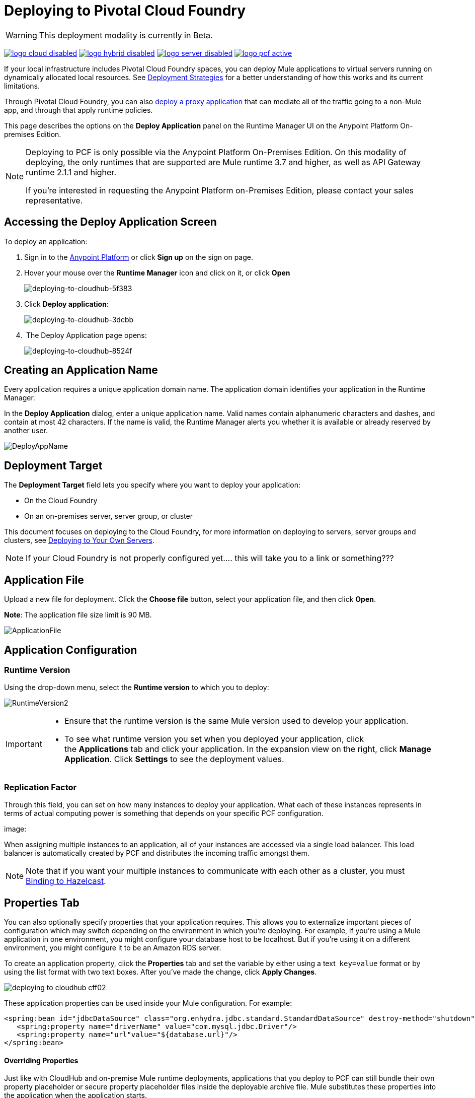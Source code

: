 = Deploying to Pivotal Cloud Foundry
:keywords: cloudhub, cloud, deploy, manage, runtime manager, arm

[WARNING]
This deployment modality is currently in Beta.

image:logo-cloud-disabled.png[link="/runtime-manager/deployment-strategies", title="CloudHub"]
image:logo-hybrid-disabled.png[link="/runtime-manager/deployment-strategies", title="Hybrid Deployment"]
image:logo-server-disabled.png[link="/runtime-manager/deployment-strategies", title="Anypoint Platform On-Premises"]
image:logo-pcf-active.png[link="/runtime-manager/deployment-strategies", title="Pivotal Cloud Foundry"]

If your local infrastructure includes Pivotal Cloud Foundry spaces, you can deploy Mule applications to virtual servers running on dynamically allocated local resources. See link:/runtime-manager/deployment-strategies[Deployment Strategies] for a better understanding of how this works and its current limitations.

Through Pivotal Cloud Foundry, you can also link:/api-manager/setting-up-an-api-proxy[deploy a proxy application] that can mediate all of the traffic going to a non-Mule app, and through that apply runtime policies.

This page describes the options on the *Deploy Application* panel on the Runtime Manager UI on the Anypoint Platform On-premises Edition.


////
[TIP]
====
Additionally, you can also deploy to CloudHub through:

* The *link:/runtime-manager/runtime-manager-api[Runtime Manager API]*
* The *link:/runtime-manager/anypoint-platform-cli[CloudHub Command Line Interface]*
====
////


[NOTE]
====
Deploying to PCF is only possible via the Anypoint Platform On-Premises Edition. On this modality of deploying, the only runtimes that are supported are Mule runtime 3.7 and higher, as well as API Gateway runtime 2.1.1 and higher.


If you’re interested in requesting the Anypoint Platform on-Premises Edition, please contact your sales representative.
====

== Accessing the Deploy Application Screen

To deploy an application:

. Sign in to the link:https://anypoint.mulesoft.com[Anypoint Platform] or click *Sign up* on the sign on page. 
. Hover your mouse over the *Runtime Manager* icon and click on it, or click *Open*
+
image::deploying-to-cloudhub-5f383.png[deploying-to-cloudhub-5f383]
+
. Click *Deploy application*:
+
image::deploying-to-cloudhub-3dcbb.png[deploying-to-cloudhub-3dcbb]
+
.  The Deploy Application page opens:
+
image::deploying-to-cloudhub-8524f.png[deploying-to-cloudhub-8524f]




////
=== From Anypoint Studio

You can easily deploy your applications to CloudHub, straight from Anypoint Studio. This is specially helpful if you're still developing the application and want to deploy it often to an online test environment.

. With your application open in Anpoint Studio as a Mule Project, Right-click on the project node in the package explorer. Then select *Deploy to Anypoint Platform* > *Cloud* from the cascading menu.
+
image:deploy+to+cloudhub.png[deploy+to+cloudhub]
+
. If this is your first time deploying in this way, a popup menu asks you to provide your login credentials for the Anypoint Platform. Studio stores your credentials and uses them automatically the next time you deploy to CloudHub.

+
[TIP]
You can manage these credentials through the Studio *Preferences* menu, in *Anypoint Studio* > *Authentication*.

. After you sign in, the Deploy Application menu opens.
+
image:DeployAppFirstScreen.png[DeployAppFirstScreen] 

[TIP]
For an example of deploying to CloudHub directly from Anypoint Studio, see link:/runtime-manager/hello-world-on-cloudhub[Hello World on CloudHub].
////


== Creating an Application Name

Every application requires a unique application domain name. The application domain identifies your application in the Runtime Manager.

In the *Deploy Application* dialog, enter a unique application name. Valid names contain alphanumeric characters and dashes, and contain at most 42 characters. If the name is valid, the Runtime Manager alerts you whether it is available or already reserved by another user.

image:DeployAppName.png[DeployAppName]


== Deployment Target

The *Deployment Target* field lets you specify where you want to deploy your application:

* On the Cloud Foundry
* On an on-premises server, server group, or cluster

This document focuses on deploying to the Cloud Foundry, for more information on deploying to servers, server groups and clusters, see link:/runtime-manager/deploying-to-your-own-servers[Deploying to Your Own Servers].

[NOTE]
If your Cloud Foundry is not properly configured yet....  this will take you to a link or something???














== Application File

Upload a new file for deployment. Click the *Choose file* button, select your application file, and then click *Open*.

*Note*: The application file size limit is 90 MB.


image:ApplicationFile.png[ApplicationFile]


== Application Configuration

=== Runtime Version

Using the drop-down menu, select the *Runtime version* to which you to deploy:

image:RuntimeVersion2.png[RuntimeVersion2]

[IMPORTANT]
====
* Ensure that the runtime version is the same Mule version used to develop your application.

* To see what runtime version you set when you deployed your application, click the *Applications* tab and click your application. In the expansion view on the right, click *Manage Application*. Click *Settings* to see the deployment values.
====

=== Replication Factor


Through this field, you can set on how many instances to deploy your application. What each of these instances represents in terms of actual computing power is something that depends on your specific PCF configuration.

image:










When assigning multiple instances to an application, all of your instances are accessed via a single load balancer. This load balancer is automatically created by PCF and distributes the incoming traffic amongst them.

[NOTE]
Note that if you want your multiple instances to communicate with each other as a cluster, you must <<Bind them to a Hazelcast server, Binding to Hazelcast>>.


== Properties Tab

You can also optionally specify properties that your application requires. This allows you to externalize important pieces of configuration which may switch depending on the environment in which you're deploying. For example, if you're using a Mule application in one environment, you might configure your database host to be localhost. But if you're using it on a different environment, you might configure it to be an Amazon RDS server.


To create an application property, click the *Properties* tab and set the variable by either using a text  `key=value` format or by using the list format with two text boxes. After you've made the change, click *Apply Changes*. 

image::deploying-to-cloudhub-cff02.png[]

These application properties can be used inside your Mule configuration. For example:

[source, xml, linenums]
----
<spring:bean id="jdbcDataSource" class="org.enhydra.jdbc.standard.StandardDataSource" destroy-method="shutdown">
   <spring:property name="driverName" value="com.mysql.jdbc.Driver"/>
   <spring:property name="url"value="${database.url}"/>
</spring:bean>
----

==== Overriding Properties

Just like with CloudHub and on-premise Mule runtime deployments, applications that you deploy to PCF can still bundle their own property placeholder or secure property placeholder files inside the deployable archive file. Mule substitutes these properties into the application when the application starts.


If you have any property names set in a mule-app.properties file inside your application or in bundled property placeholder files, then when your application is deployed, any entries in the Properties tab with the same name will override the matching value bundled with the application.

////
[Note]
It is possible to change the behavior of the application to not allow CloudHub properties to override properties bundled with the deployable archive. You do this by changing options in the Property Placeholder element in the Mule application. See link:http://docs.spring.io/spring/docs/current/javadoc-api/org/springframework/beans/factory/config/PropertyPlaceholderConfigurer.html[Spring documentation on Property Placeholder options] for more information on non-default property placeholder options.
////

////
==== Overriding Secure Properties

Note that you can flag application properties as secure so that their values are not visible to users at runtime or passed between the server and the console. You can also include an 'applications.properties' file in your application bundle, which can include properties that are marked as secure, and they will be automatically treated as such. These properties can also be overriden by new values you can set via the Runtime Manager console at runtime. See link:/runtime-manager/secure-application-properties[Secure Application Properties] for more information.
////


== Service Bindings Tab

You can bind any external service you want to your deployment, and populate this binding with properties that are sent to this service. You could for example bind a database service to your deployment so that the (already existing) database server creates a database instance to match your deployed application. In that case, you'd probably need to send credentials to your database service, and you can send these through properties.


On your Pivotal Operations Manager you can register different applications to make available as services. For example MySQL or Cassandra. Once these are registered, you'll be able to see them displayed on the Runtime Manager UI:

image:










=== Properties for Service Bindings

Just as in the <<Properties Tab>>, you can define key:value pairs for properties that are specific to the corresponding service. Keep in mind that the properties on this tab will only act on the scope of the given service, whilst the properties on the *Properties Tab* will act at a global level over the full deployment.



=== Binding to Hazelcast

If you're deploying your app to multiple instances (by setting the <<Replication Factor>> field) and you want these instances to communicate with each other as a cluster, you must bind them to a Hazelcast service (or several, one per Hazelcast instance).


You must first make sure that the service is available, by following the steps in link:/anypoint-platform-on-premises/v/1.5.0/configuring-anypoint-platform-for-pcf#set-up-a-hazelcast-server[Set Up a Hazelcast Server].

Once it's available, you should be able to see it on a drop down in the <<Service Binding Tab>> and you can simply bind your application to this service through the UI. Remember to bind the application to all of the Hazelcast node services you need.

The Mule buildPack will automatically recognize the binding between the Mule application and the Hazelcast cluster and will start the Mule server in cluster mode.

To scale Mule applications that are already deployed, just set the <<Replication Factor>> field. The new Mule nodes will be binded to the same services as the rest. Take into account that by scaling your Mule application you could be imposing too much on your Hazelcast cluster and might have to scale that as well.

////
in case the UI doesn't work for binding Hazelcast:

To scale Mule applications that are already deployed, just use the cf scale command as you would do usually with any other application.

////

==== Verify Hazelcast Binding

To verify that your Hazelcast binding was successful, tail the logs of the application after pushing it to PCF and you should find similar entries in the log:

----
INFO  2016-09-30 16:11:34,430 [WrapperListener_start_runner] com.mulesoft.mule.cluster.hazelcast.HazelcastManager: Configuring cluster in client mode
INFO  2016-09-30 16:11:34,430 [WrapperListener_start_runner] com.mulesoft.mule.cluster.hazelcast.HazelcastManager: Configuring cluster with custom hazelcast client configuration
INFO  2016-09-30 16:11:34,430 [WrapperListener_start_runner] com.mulesoft.mule.cluster.hazelcast.HazelcastManager: Hazelcast cluster nodes: 127.0.0.1:5701
INFO  2016-09-30 16:11:34,430 [WrapperListener_start_runner] com.mulesoft.mule.cluster.hazelcast.HazelcastManager: Hazelcast cluster id: #hazelcastClusterId#
INFO  2016-09-30 16:11:34,443 [WrapperListener_start_runner] com.mulesoft.mule.cluster.hazelcast.HazelcastClientInstanceBuilder: Configuring cluster nodes 127.0.0.1:5701
INFO  2016-09-30 16:11:34,481 [WrapperListener_start_runner] com.hazelcast.core.LifecycleService: HazelcastClient[hz.client_0_clusterOnAmazonHazelcast][3.6.2] is STARTING
INFO  2016-09-30 16:11:34,724 [WrapperListener_start_runner] com.hazelcast.core.LifecycleService: HazelcastClient[hz.client_0_clusterOnAmazonHazelcast][3.6.2] is STARTED
INFO  2016-09-30 16:11:34,812 [hz.client_0_clusterOnAmazonHazelcast.user-1] com.hazelcast.core.LifecycleService: HazelcastClient[hz.client_0_clusterOnAmazonHazelcast][3.6.2] is CLIENT_CONNECTED
----







== Deployment Execution

After you complete the above steps, click *Create* and PCF creates the necessary virtual resources, loads an image onto them that includes a Mule Runtime instance and then deploys your application to this Mule Runtime.

[NOTE]
This step might take several minutes, as PCF needs to first instance the images.


When deployment is complete, the application status indicator changes to green and you are notified in the logs that the application has deployed successfully. Here's what is in the logs:

[source, code]
----
Successfully deployed [mule application name]
----

== Configuring a Deployed Application


All of the settings discussed in the steps above can be edited once the application is already deployed. To do so you must:


. In the Applications tab, select an application entry and click *Manage Application*:
+
image:AMC_ManageApplication.png[AMC_ManageApplication] 
+
. Click the *Settings* tab:
+
image:











== Auto-Deploy a Proxy from API Manager


If you want to register an API in API Manager for an application that isn't developed as a Mule application, you can do this through the command line.

This creates a simple Mule application that works as a proxy, and that's automatically registered both in the Runtime Manager and in the API Manager. Through the API Manager, you can apply link:/anypoint-platform-for-apis/applying-runtime-policies[policies] and view usage data.

image:infrastructure-pcf-api.png[API PCF]

See link:/api-manager/setting-up-an-api-proxy[Setting Up a Proxy].


== Deployment Errors

If an error occurs and the application cannot be deployed, the application status indicator changes to `Failed`. You are alerted in the status area that an error occurred. Check the log details for any application deployment errors. You need to correct the error, upload the application, and deploy again.




== See Also

* link:/runtime-manager/managing-deployed-applications[Managing Deployed Applications] contains general information about hoy to manage your application once deployed
* link:/runtime-manager/monitoring[Monitoring Applications] shows you how you can set up email alerts for whenever certain events occur with your application or workers
* For information on deploying to servers, server groups and clusters, see link:/runtime-manager/deploying-to-your-own-servers[Deploying to Your Own Servers].
* link:/runtime-manager/runtime-manager-api[Runtme Manager API] for instructions on how to deploy through the API
